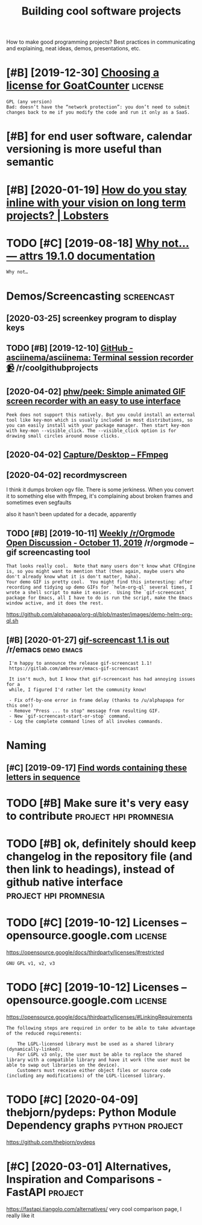#+TITLE: Building cool software projects
#+filetags: project

How to make good programming projects? Best practices in communicating and explaining, neat ideas, demos, presentations, etc.

* [#B] [2019-12-30] [[https://www.arp242.net/license.html][Choosing a license for GoatCounter]] :license:
:PROPERTIES:
:ID:       44971a8d1d39c2f99a7baaaa884135b2
:END:
: GPL (any version)
: Bad: doesn’t have the “network protection”: you don’t need to submit changes back to me if you modify the code and run it only as a SaaS.

* [#B] for end user software, calendar versioning is more useful than semantic
:PROPERTIES:
:CREATED:  [2020-01-02]
:ID:       4352347c2f5afdb8f243bc07ec98eec2
:END:

* [#B] [2020-01-19] [[https://lobste.rs/s/pg1ne9/how_do_you_stay_inline_with_your_vision_on#c_ihhrfy][How do you stay inline with your vision on long term projects? | Lobsters]]
:PROPERTIES:
:ID:       9f58d6e0c8807e38a011c3dcb78d791d
:END:

* TODO [#C] [2019-08-18] [[http://www.attrs.org/en/stable/why.html][Why not… — attrs 19.1.0 documentation]]
:PROPERTIES:
:ID:       ba059999673f2349064312e33eb3df33
:END:
: Why not…
* Demos/Screencasting                                            :screencast:
:PROPERTIES:
:ID:       53dd7295eb7a525d3043a118e8d1e2ba
:END:
** [2020-03-25] screenkey program to display keys
:PROPERTIES:
:ID:       0812e1869d992b764ee972f46d572c4f
:END:
** TODO [#B] [2019-12-10] [[https://reddit.com/r/coolgithubprojects/comments/e8pu54/github_asciinemaasciinema_terminal_session/][GitHub - asciinema/asciinema: Terminal session recorder 📹]] /r/coolgithubprojects
:PROPERTIES:
:ID:       2f45a74eb5135704829c0d687eb12125
:END:
** [2020-04-02] [[https://github.com/phw/peek#how-can-i-capture-mouse-clicks-andor-keystrokes][phw/peek: Simple animated GIF screen recorder with an easy to use interface]]
:PROPERTIES:
:ID:       55aee000814f69aff67e40316c9b25cc
:END:
: Peek does not support this natively. But you could install an external tool like key-mon which is usually included in most distributions, so you can easily install with your package manager. Then start key-mon with key-mon --visible_click. The --visible_click option is for drawing small circles around mouse clicks.
** [2020-04-02] [[https://trac.ffmpeg.org/wiki/Capture/Desktop][Capture/Desktop – FFmpeg]]
:PROPERTIES:
:ID:       140e125b60aeb12a907263b90b2d1153
:END:
** [2020-04-02] recordmyscreen
:PROPERTIES:
:ID:       1a6c5f8aecb6f6f4a4a9c8144a18e0e1
:END:
I think it dumps broken ogv file. There is some jerkiness.
When you convert it to something else with ffmpeg, it's complaining about broken frames and sometimes even segfaults

also it hasn't been updated for a decade, apparently
** TODO [#B] [2019-10-11] [[https://reddit.com/r/orgmode/comments/dgeojs/weekly_rorgmode_open_discussion_october_11_2019/f3d7d0u/][Weekly /r/Orgmode Open Discussion - October 11, 2019]] /r/orgmode -- gif screencasting tool
:PROPERTIES:
:ID:       8ac291f2fed4b3a2897be56610408297
:END:
: That looks really cool.  Note that many users don't know what CFEngine is, so you might want to mention that (then again, maybe users who don't already know what it is don't matter, haha).
: Your demo GIF is pretty cool.  You might find this interesting: after recording and tidying up demo GIFs for `helm-org-ql` several times, I wrote a shell script to make it easier.  Using the `gif-screencast` package for Emacs, all I have to do is run the script, make the Emacs window active, and it does the rest.

https://github.com/alphapapa/org-ql/blob/master/images/demo-helm-org-ql.sh
** [#B] [2020-01-27] [[https://reddit.com/r/emacs/comments/eut02p/gifscreencast_11_is_out/][gif-screencast 1.1 is out]] /r/emacs :demo:emacs:
:PROPERTIES:
:ID:       94e32207bc8d8174dcc694ae9bd8ebfa
:END:
:  I'm happy to announce the release gif-screencast 1.1!
:  https://gitlab.com/ambrevar/emacs-gif-screencast
: 
:  It isn't much, but I know that gif-screencast has had annoying issues for a
:  while, I figured I'd rather let the community know!
: 
:  - Fix off-by-one error in frame delay (thanks to /u/alphapapa for this one!)
:  - Remove "Press ... to stop" message from resulting GIF.
:  - New `gif-screencast-start-or-stop` command.
:  - Log the complete command lines of all invokes commands.

* Naming
:PROPERTIES:
:ID:       c8f1e37d8fec89fb93410fbe66b705d6
:END:
** [#C] [2019-09-17] [[https://www.litscape.com/word_tools/contains_sequence.php][Find words containing these letters in sequence]]
:PROPERTIES:
:ID:       f5b43121fe893a40544ccbb4f26489fc
:END:

* TODO [#B] Make sure it's very easy to contribute    :project:hpi:promnesia:
:PROPERTIES:
:CREATED:  [2020-05-04]
:ID:       de21d6ffa6e3c5cd9c9c24089843893e
:END:
* TODO [#B] ok, definitely should keep changelog in the repository file (and then link to headings), instead of github native interface :project:hpi:promnesia:
:PROPERTIES:
:CREATED:  [2020-12-05]
:ID:       d1933d375ada623e7cbd20797701fae9
:END:
* TODO [#C] [2019-10-12] Licenses – opensource.google.com           :license:
:PROPERTIES:
:ID:       43ee94423b53706536b777563502a3b5
:END:
https://opensource.google/docs/thirdparty/licenses/#restricted
: GNU GPL v1, v2, v3
* TODO [#C] [2019-10-12] Licenses – opensource.google.com           :license:
:PROPERTIES:
:ID:       12640c91bd3180247df7a392e617d91e
:END:
https://opensource.google/docs/thirdparty/licenses/#LinkingRequirements
: The following steps are required in order to be able to take advantage of the reduced requirements:
: 
:     The LGPL-licensed library must be used as a shared library (dynamically-linked).
:     For LGPL v3 only, the user must be able to replace the shared library with a compatible library and have it work (the user must be able to swap out libraries on the device).
:     Customers must receive either object files or source code (including any modifications) of the LGPL-licensed library.
* TODO [#C] [2020-04-09] thebjorn/pydeps: Python Module Dependency graphs :python:project:
:PROPERTIES:
:ID:       82838862aa45986251b6831ff5d7c937
:END:
https://github.com/thebjorn/pydeps

* [#C] [2020-03-01] Alternatives, Inspiration and Comparisons - FastAPI :project:
:PROPERTIES:
:ID:       30ca47be168cc47fe1b4eabd457bc474
:END:
https://fastapi.tiangolo.com/alternatives/
very cool comparison page, I really like it
